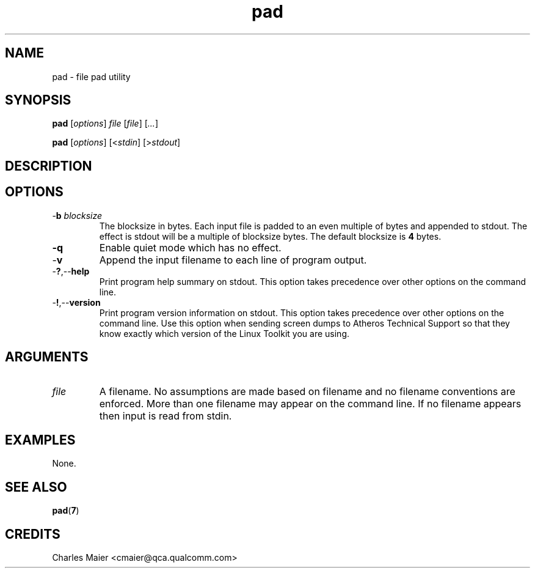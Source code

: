 .TH pad 1 "April 2013" "open-plc-utils-0.0.2" "Qualcomm Atheros Open Powerline Toolkit"

.SH NAME
pad - file pad utility

.SH SYNOPSIS
.BR pad
.RI [ options ]
.IR file 
.RI [ file ]
.RI [ ... ]

.PP
.BR pad
.RI [ options ]
.RI [< stdin ]
.RI [> stdout ]

.SH DESCRIPTION

.SH OPTIONS

.TP
-\fBb \fIblocksize\fR
The blocksize in bytes.
Each input file is padded to an even multiple of bytes and appended to stdout.
The effect is stdout will be a multiple of blocksize bytes.
The default blocksize is \fB4\fR bytes.

.TP
.BR -q
Enable quiet mode which has no effect.

.TP
.RB - v
Append the input filename to each line of program output.

.TP
.RB - ? ,-- help
Print program help summary on stdout.
This option takes precedence over other options on the command line.

.TP
.RB - ! ,-- version
Print program version information on stdout.
This option takes precedence over other options on the command line.
Use this option when sending screen dumps to Atheros Technical Support so that they know exactly which version of the Linux Toolkit you are using.

.SH ARGUMENTS

.TP
.IR file
A filename.
No assumptions are made based on filename and no filename conventions are enforced.
More than one filename may appear on the command line.
If no filename appears then input is read from stdin.

.SH EXAMPLES
None.

.SH SEE ALSO
.BR pad ( 7 )

.SH CREDITS
 Charles Maier <cmaier@qca.qualcomm.com>

